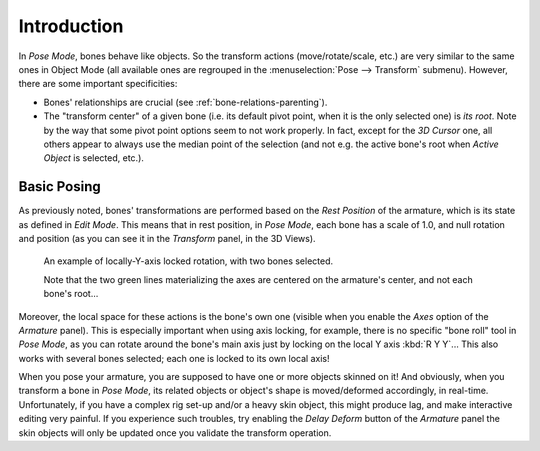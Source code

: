 
************
Introduction
************

.. TODO2.8
   .. figure:: /images/animation_armatures_posing_editing_tools.png
      :align: right

      Pose Tools.

In *Pose Mode*, bones behave like objects. So the transform actions
(move/rotate/scale, etc.) are very similar to the same ones in Object Mode
(all available ones are regrouped in the :menuselection:`Pose --> Transform` submenu). However,
there are some important specificities:

- Bones' relationships are crucial (see :ref:`bone-relations-parenting`).
- The "transform center" of a given bone
  (i.e. its default pivot point, when it is the only selected one) is *its root*.
  Note by the way that some pivot point options seem to not work properly. In fact,
  except for the *3D Cursor* one, all others appear to always use the median point of the selection
  (and not e.g. the active bone's root when *Active Object* is selected, etc.).


Basic Posing
============

As previously noted,
bones' transformations are performed based on the *Rest Position* of the armature,
which is its state as defined in *Edit Mode*. This means that in rest position,
in *Pose Mode*, each bone has a scale of 1.0, and null rotation and position
(as you can see it in the *Transform* panel, in the 3D Views).

.. TODO2.8 Maybe update the images (color & style)

.. figure:: /images/animation_armatures_posing_editing_local-rotation.png

   An example of locally-Y-axis locked rotation, with two bones selected.

   Note that the two green lines materializing the axes are centered on the armature's center,
   and not each bone's root...

Moreover, the local space for these actions is the bone's own one
(visible when you enable the *Axes* option of the *Armature* panel).
This is especially important when using axis locking, for example,
there is no specific "bone roll" tool in *Pose Mode*,
as you can rotate around the bone's main axis just by locking on the local Y axis
:kbd:`R Y Y`... This also works with several bones selected;
each one is locked to its own local axis!

When you pose your armature,
you are supposed to have one or more objects skinned on it! And obviously,
when you transform a bone in *Pose Mode*,
its related objects or object's shape is moved/deformed accordingly, in real-time.
Unfortunately, if you have a complex rig set-up and/or a heavy skin object,
this might produce lag, and make interactive editing very painful.
If you experience such troubles, try enabling the *Delay Deform* button of
the *Armature* panel the skin objects will only be updated once you validate
the transform operation.
